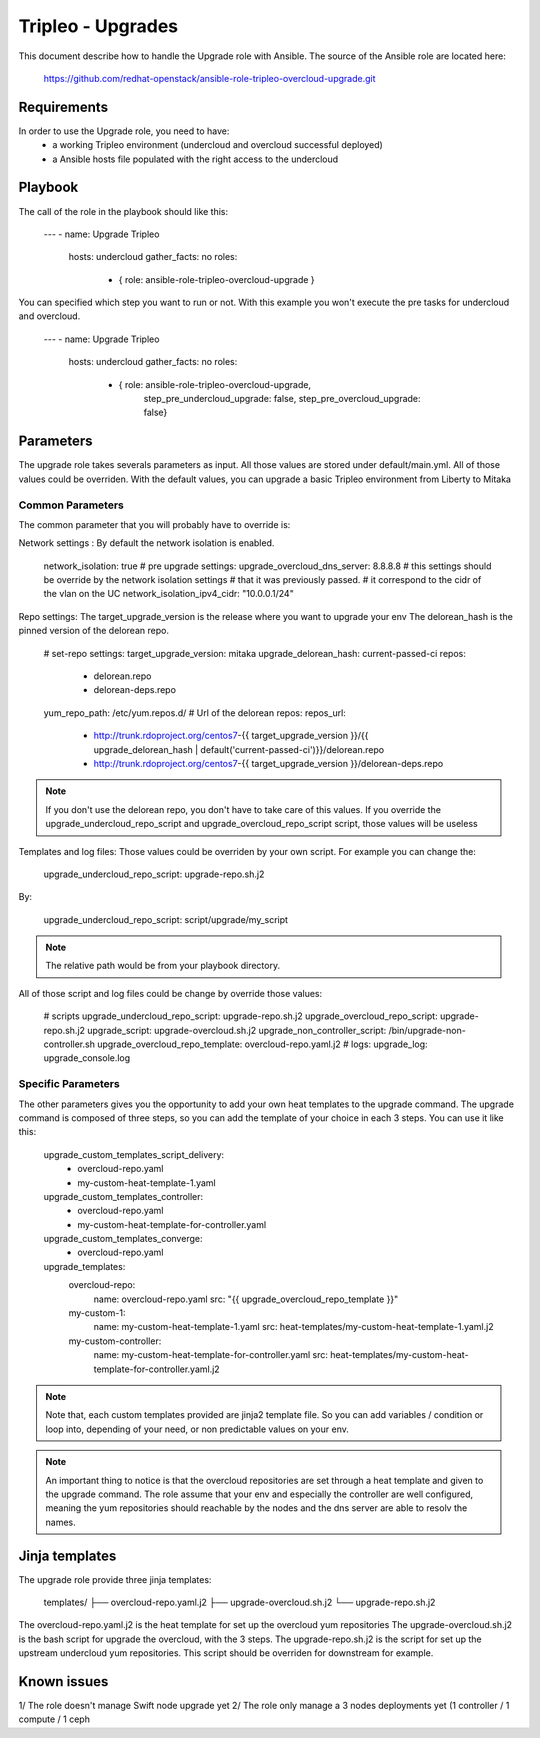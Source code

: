 Tripleo - Upgrades
===================

This document describe how to handle the Upgrade role with Ansible.
The source of the Ansible role are located here:

    https://github.com/redhat-openstack/ansible-role-tripleo-overcloud-upgrade.git

Requirements
------------

In order to use the Upgrade role, you need to have:
  - a working Tripleo environment (undercloud and overcloud successful deployed)
  - a Ansible hosts file populated with the right access to the undercloud

Playbook
--------

The call of the role in the playbook should like this:

    ---
    - name:  Upgrade Tripleo
      hosts: undercloud
      gather_facts: no
      roles:
        - { role: ansible-role-tripleo-overcloud-upgrade }

You can specified which step you want to run or not. With this example you won't
execute the pre tasks for undercloud and overcloud.

    ---
    - name:  Upgrade Tripleo
      hosts: undercloud
      gather_facts: no
      roles:
        - { role: ansible-role-tripleo-overcloud-upgrade,
            step_pre_undercloud_upgrade: false,
            step_pre_overcloud_upgrade: false}

Parameters
----------

The upgrade role takes severals parameters as input. All those values are stored
under default/main.yml.
All of those values could be overriden.
With the default values, you can upgrade a basic Tripleo environment from Liberty
to Mitaka

Common Parameters
`````````````````

The common parameter that you will probably have to override is:

Network settings :
By default the network isolation is enabled.

    network_isolation: true
    # pre upgrade settings:
    upgrade_overcloud_dns_server: 8.8.8.8
    # this settings should be override by the network isolation settings
    # that it was previously passed.
    # it correspond to the cidr of the vlan on the UC
    network_isolation_ipv4_cidr: "10.0.0.1/24"

Repo settings:
The target_upgrade_version is the release where you want to upgrade your env
The delorean_hash is the pinned version of the delorean repo.

    # set-repo settings:
    target_upgrade_version: mitaka
    upgrade_delorean_hash: current-passed-ci
    repos:
      - delorean.repo
      - delorean-deps.repo
    yum_repo_path: /etc/yum.repos.d/
    # Url of the delorean repos:
    repos_url:
      - http://trunk.rdoproject.org/centos7-{{ target_upgrade_version }}/{{ upgrade_delorean_hash | default('current-passed-ci')}}/delorean.repo
      - http://trunk.rdoproject.org/centos7-{{ target_upgrade_version }}/delorean-deps.repo

.. Note:: If you don't use the delorean repo, you don't have to take care of
    this values. If you override the upgrade_undercloud_repo_script and upgrade_overcloud_repo_script
    script, those values will be useless

Templates and log files:
Those values could be overriden by your own script.
For example you can change the:

    upgrade_undercloud_repo_script: upgrade-repo.sh.j2

By:

    upgrade_undercloud_repo_script: script/upgrade/my_script

.. Note:: The relative path would be from your playbook directory.

All of those script and log files could be change by override those values:

    # scripts
    upgrade_undercloud_repo_script: upgrade-repo.sh.j2
    upgrade_overcloud_repo_script: upgrade-repo.sh.j2
    upgrade_script: upgrade-overcloud.sh.j2
    upgrade_non_controller_script: /bin/upgrade-non-controller.sh
    upgrade_overcloud_repo_template: overcloud-repo.yaml.j2
    # logs:
    upgrade_log: upgrade_console.log

Specific Parameters
```````````````````
The other parameters gives you the opportunity to add your own heat templates
to the upgrade command. The upgrade command is composed of three steps, so you
can add the template of your choice in each 3 steps.
You can use it like this:

    upgrade_custom_templates_script_delivery:
      - overcloud-repo.yaml
      - my-custom-heat-template-1.yaml
    upgrade_custom_templates_controller:
      - overcloud-repo.yaml
      - my-custom-heat-template-for-controller.yaml
    upgrade_custom_templates_converge:
      - overcloud-repo.yaml
    upgrade_templates:
      overcloud-repo:
        name: overcloud-repo.yaml
        src: "{{ upgrade_overcloud_repo_template }}"
      my-custom-1:
        name: my-custom-heat-template-1.yaml
        src: heat-templates/my-custom-heat-template-1.yaml.j2
      my-custom-controller:
        name: my-custom-heat-template-for-controller.yaml
        src: heat-templates/my-custom-heat-template-for-controller.yaml.j2

.. Note:: Note that, each custom templates provided are jinja2 template file. So
    you can add variables / condition or loop into, depending of your need, or
    non predictable values on your env.

.. Note:: An important thing to notice is that the overcloud repositories are set
    through a heat template and given to the upgrade command. The role assume that
    your env and especially the controller are well configured, meaning the yum
    repositories should reachable by the nodes and the dns server are able to
    resolv the names.

Jinja templates
---------------

The upgrade role provide three jinja templates:

    templates/
    ├── overcloud-repo.yaml.j2
    ├── upgrade-overcloud.sh.j2
    └── upgrade-repo.sh.j2

The overcloud-repo.yaml.j2 is the heat template for set up the overcloud yum repositories
The upgrade-overcloud.sh.j2 is the bash script for upgrade the overcloud, with the 3 steps.
The upgrade-repo.sh.j2 is the script for set up the upstream undercloud yum repositories.
This script should be overriden for downstream for example.

Known issues
------------

1/ The role doesn't manage Swift node upgrade yet
2/ The role only manage a 3 nodes deployments yet (1 controller / 1 compute / 1 ceph
